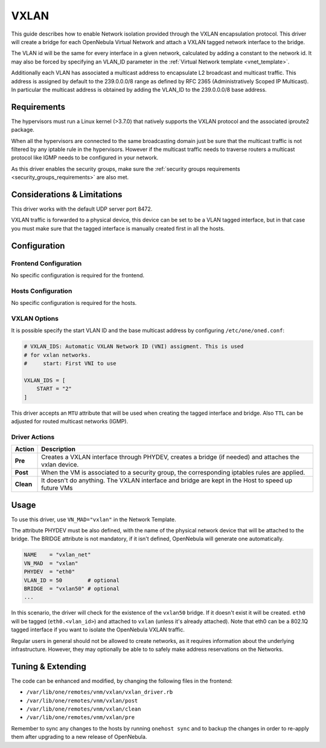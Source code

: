 .. _vxlan:

============
VXLAN
============

This guide describes how to enable Network isolation provided through the VXLAN encapsulation protocol. This driver will create a bridge for each OpenNebula Virtual Network and attach a VXLAN tagged network interface to the bridge.

The VLAN id will be the same for every interface in a given network, calculated by adding a constant to the network id. It may also be forced by specifying an VLAN_ID parameter in the :ref:`Virtual Network template <vnet_template>`.

Additionally each VLAN has associated a multicast address to encapsulate L2 broadcast and multicast traffic. This address is assigned by default to the 239.0.0.0/8 range as defined by RFC 2365 (Administratively Scoped IP Multicast). In particular the multicast address is obtained by adding the VLAN_ID to the 239.0.0.0/8 base address.

Requirements
============

The hypervisors must run a Linux kernel (>3.7.0) that natively supports the VXLAN protocol and the associated iproute2 package.

When all the hypervisors are connected to the same broadcasting domain just be sure that the multicast traffic is not filtered by any iptable rule in the hypervisors. However if the multicast traffic needs to traverse routers a multicast protocol like IGMP needs to be configured in your network.

As this driver enables the security groups, make sure the :ref:`security groups requirements <security_groups_requirements>` are also met.

Considerations & Limitations
============================

This driver works with the default UDP server port 8472.

VXLAN traffic is forwarded to a physical device, this device can be set to be a VLAN tagged interface, but in that case you must make sure that the tagged interface is manually created first in all the hosts.

Configuration
=============

Frontend Configuration
------------------------

No specific configuration is required for the frontend.

Hosts Configuration
-------------------

No specific configuration is required for the hosts.

VXLAN Options
--------------

It is possible specify the start VLAN ID and the base multicast address by configuring ``/etc/one/oned.conf``:

.. code:: bash

    # VXLAN_IDS: Automatic VXLAN Network ID (VNI) assigment. This is used
    # for vxlan networks.
    #     start: First VNI to use

    VXLAN_IDS = [
        START = "2"
    ]

This driver accepts an ``MTU`` attribute that will be used when creating the tagged interface and bridge. Also ``TTL`` can be adjusted for routed multicast networks (IGMP).

Driver Actions
--------------

+-----------+----------------------------------------------------------------------------------------------------------+
|   Action  |                                               Description                                                |
+===========+==========================================================================================================+
| **Pre**   | Creates a VXLAN interface through PHYDEV, creates a bridge (if needed) and attaches the vxlan device.    |
+-----------+----------------------------------------------------------------------------------------------------------+
| **Post**  | When the VM is associated to a security group, the corresponding iptables rules are applied.             |
+-----------+----------------------------------------------------------------------------------------------------------+
| **Clean** | It doesn't do anything. The VXLAN interface and bridge are kept in the Host to speed up future VMs       |
+-----------+----------------------------------------------------------------------------------------------------------+

Usage
=====

To use this driver, use ``VN_MAD="vxlan"`` in the Network Template.

The attribute PHYDEV must be also defined, with the name of the physical network device that will be attached to the bridge. The BRIDGE attribute is not mandatory, if it isn't defined, OpenNebula will generate one automatically.

.. code::

    NAME    = "vxlan_net"
    VN_MAD  = "vxlan"
    PHYDEV  = "eth0"
    VLAN_ID = 50        # optional
    BRIDGE  = "vxlan50" # optional
    ...

In this scenario, the driver will check for the existence of the ``vxlan50`` bridge. If it doesn't exist it will be created. ``eth0`` will be tagged (``eth0.<vlan_id>``) and attached to ``vxlan`` (unless it's already attached). Note that eth0 can be a 802.1Q tagged interface if you want to isolate the OpenNebula VXLAN traffic.

Regular users in general should not be allowed to create networks, as it requires information about the underlying infrastructure. However, they may optionally be able to to safely make address reservations on the Networks.

Tuning & Extending
==================

The code can be enhanced and modified, by changing the following files in the
frontend:

* ``/var/lib/one/remotes/vnm/vxlan/vxlan_driver.rb``
* ``/var/lib/one/remotes/vnm/vxlan/post``
* ``/var/lib/one/remotes/vnm/vxlan/clean``
* ``/var/lib/one/remotes/vnm/vxlan/pre``

Remember to sync any changes to the hosts by running ``onehost sync`` and to backup the changes in order to re-apply them after upgrading to a new release of OpenNebula.

